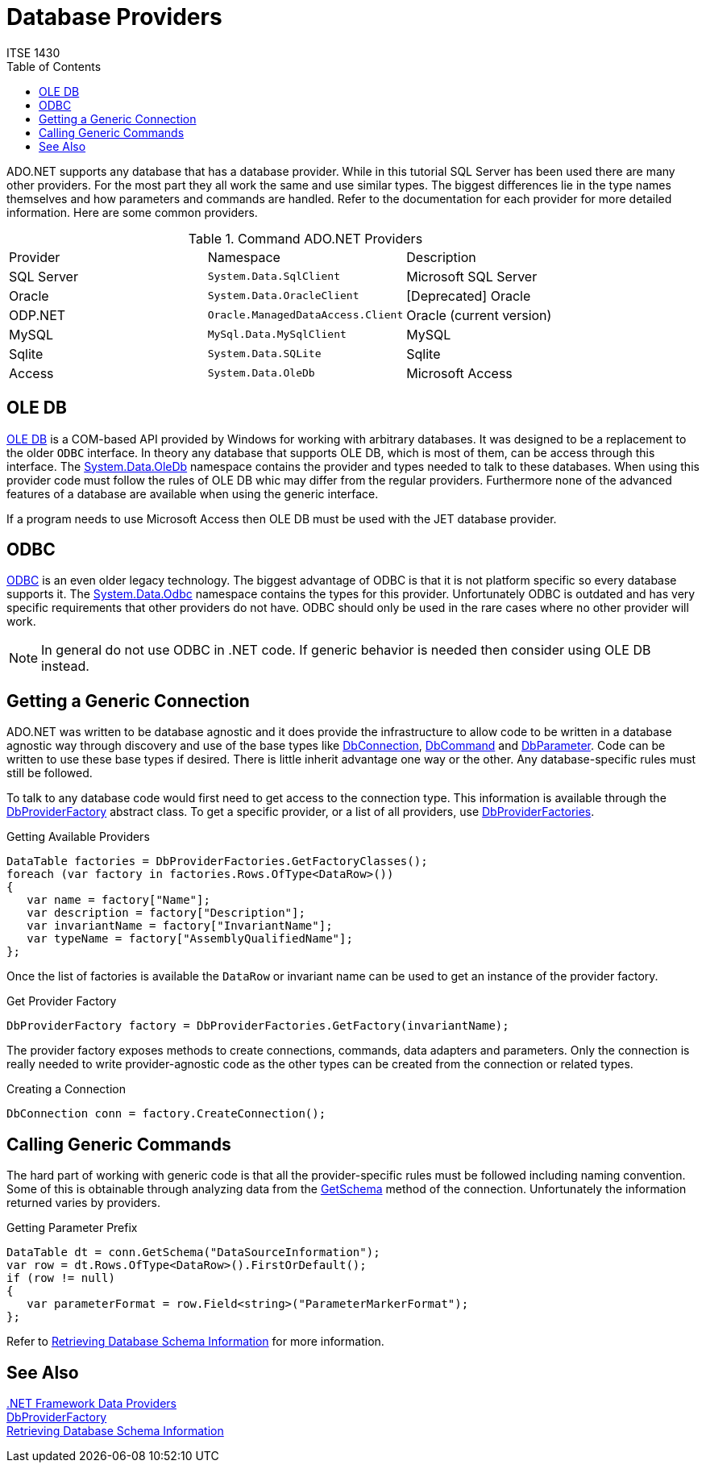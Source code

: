 # Database Providers
ITSE 1430
:toc:

ADO.NET supports any database that has a database provider. While in this tutorial SQL Server has been used there are many other providers. For the most part they all work the same and use similar types. The biggest differences lie in the type names themselves and how parameters and commands are handled. Refer to the documentation for each provider for more detailed information. Here are some common providers.

.Command ADO.NET Providers
|===
| Provider | Namespace | Description
| SQL Server |  `System.Data.SqlClient` | Microsoft SQL Server
| Oracle | `System.Data.OracleClient` | [Deprecated] Oracle
| ODP.NET | `Oracle.ManagedDataAccess.Client` | Oracle (current version)
| MySQL | `MySql.Data.MySqlClient` | MySQL
| Sqlite | `System.Data.SQLite` | Sqlite
| Access | `System.Data.OleDb` | Microsoft Access
|===

## OLE DB

https://en.wikipedia.org/wiki/OLE_DB[OLE DB] is a COM-based API provided by Windows for working with arbitrary databases. It was designed to be a replacement to the older `ODBC` interface. In theory any database that supports OLE DB, which is most of them, can be access through this interface. The https://docs.microsoft.com/en-us/dotnet/api/system.data.oledb[System.Data.OleDb] namespace contains the provider and types needed to talk to these databases. When using this provider code must follow the rules of OLE DB whic may differ from the regular providers. Furthermore none of the advanced features of a database are available when using the generic interface.

If a program needs to use Microsoft Access then OLE DB must be used with the JET database provider.

## ODBC

https://en.wikipedia.org/wiki/Open_Database_Connectivity[ODBC] is an even older legacy technology. The biggest advantage of ODBC is that it is not platform specific so every database supports it. The https://docs.microsoft.com/en-us/dotnet/api/system.data.odbc[System.Data.Odbc] namespace contains the types for this provider. Unfortunately ODBC is outdated and has very specific requirements that other providers do not have. ODBC should only be used in the rare cases where no other provider will work.

NOTE: In general do not use ODBC in .NET code. If generic behavior is needed then consider using OLE DB instead.

## Getting a Generic Connection

ADO.NET was written to be database agnostic and it does provide the infrastructure to allow code to be written in a database agnostic way through discovery and use of the base types like https://docs.microsoft.com/en-us/dotnet/api/system.data.common.dbconnection[DbConnection], https://docs.microsoft.com/en-us/dotnet/api/system.data.common.dbcommand[DbCommand] and https://docs.microsoft.com/en-us/dotnet/api/system.data.common.dbparameter[DbParameter]. Code can be written to use these base types if desired. There is little inherit advantage one way or the other. Any database-specific rules must still be followed.

To talk to any database code would first need to get access to the connection type. This information is available through the https://docs.microsoft.com/en-us/dotnet/api/system.data.common.dbproviderfactory[DbProviderFactory] abstract class. To get a specific provider, or a list of all providers, use https://docs.microsoft.com/en-us/dotnet/api/system.data.common.dbproviderfactories[DbProviderFactories].

.Getting Available Providers
[source,csharp]
----
DataTable factories = DbProviderFactories.GetFactoryClasses();
foreach (var factory in factories.Rows.OfType<DataRow>())
{
   var name = factory["Name"];
   var description = factory["Description"];
   var invariantName = factory["InvariantName"];
   var typeName = factory["AssemblyQualifiedName"];
};
----

Once the list of factories is available the `DataRow` or invariant name can be used to get an instance of the provider factory.

.Get Provider Factory
[source,csharp]
----
DbProviderFactory factory = DbProviderFactories.GetFactory(invariantName);
----

The provider factory exposes methods to create connections, commands, data adapters and parameters. Only the connection is really needed to write provider-agnostic code as the other types can be created from the connection or related types.

.Creating a Connection
[source,csharp]
----
DbConnection conn = factory.CreateConnection();
----

## Calling Generic Commands

The hard part of working with generic code is that all the provider-specific rules must be followed including naming convention. Some of this is obtainable through analyzing data from the https://docs.microsoft.com/en-us/dotnet/api/system.data.common.dbconnection.getschema[GetSchema] method of the connection. Unfortunately the information returned varies by providers.

.Getting Parameter Prefix
[source,csharp]
----
DataTable dt = conn.GetSchema("DataSourceInformation");
var row = dt.Rows.OfType<DataRow>().FirstOrDefault();
if (row != null)
{
   var parameterFormat = row.Field<string>("ParameterMarkerFormat");
};
----

Refer to https://docs.microsoft.com/en-us/dotnet/framework/data/adonet/retrieving-database-schema-information[Retrieving Database Schema Information] for more information.

## See Also

https://docs.microsoft.com/en-us/dotnet/framework/data/adonet/data-providers[.NET Framework Data Providers] +
https://docs.microsoft.com/en-us/dotnet/api/system.data.common.dbproviderfactory[DbProviderFactory] +
https://docs.microsoft.com/en-us/dotnet/framework/data/adonet/retrieving-database-schema-information[Retrieving Database Schema Information]